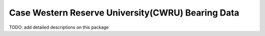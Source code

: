 =====
Case Western Reserve University(CWRU) Bearing Data
=====

TODO: add detailed descriptions on this package

